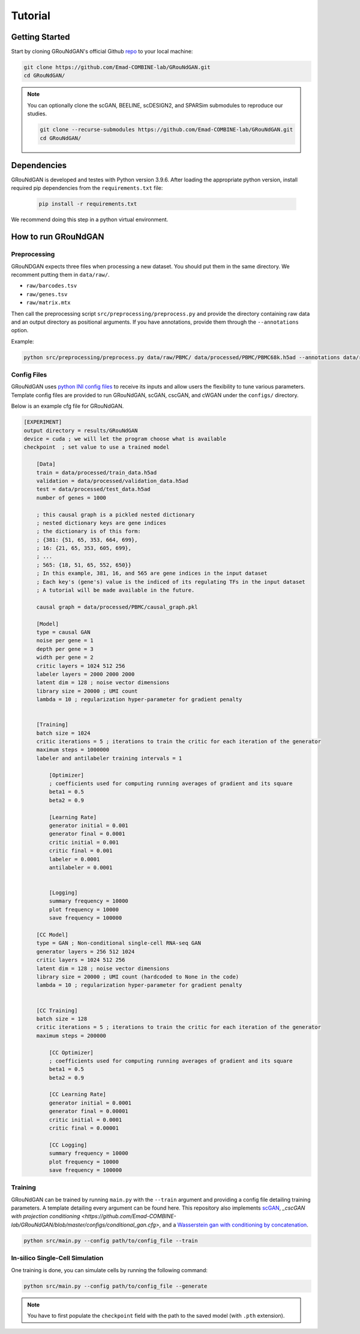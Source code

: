 Tutorial 
========

Getting Started 
---------------
Start by cloning GRouNdGAN's official Github `repo <https://github.com/Emad-COMBINE-lab/GRouNdGAN>`_ to your local machine:

.. code-block:: sh

    git clone https://github.com/Emad-COMBINE-lab/GRouNdGAN.git
    cd GRouNdGAN/

.. note::
    You can optionally clone the scGAN, BEELINE, scDESIGN2, and SPARSim submodules to reproduce our studies.
    
    .. code-block:: sh
    
        git clone --recurse-submodules https://github.com/Emad-COMBINE-lab/GRouNdGAN.git
        cd GRouNdGAN/


Dependencies 
------------
GRouNdGAN is developed and testes with Python version 3.9.6. After loading the appropriate python version, install required pip dependencies from the ``requirements.txt`` file: 

    .. code-block:: sh
    
        pip install -r requirements.txt

We recommend doing this step in a python virtual environment. 

How to run GRouNdGAN
--------------------

Preprocessing 
~~~~~~~~~~~~~
GRouNDGAN expects three files when processing a new dataset. You should put them in the same directory. We recomment putting them in ``data/raw/``.

* ``raw/barcodes.tsv``
* ``raw/genes.tsv``
* ``raw/matrix.mtx``

Then call the preprocessing script ``src/preprocessing/preprocess.py`` and provide the directory containing raw data and an output directory as positional arguments. If you have annotations, provide them through the ``--annotations`` option.

Example: 

.. code-block:: sh

    python src/preprocessing/preprocess.py data/raw/PBMC/ data/processed/PBMC/PBMC68k.h5ad --annotations data/raw/PBMC/barcodes_annotations.tsv

Config Files
~~~~~~~~~~~~
GRouNdGAN uses `python INI config files <https://docs.python.org/3/library/configparser.html>`_ to receive its inputs and allow users the flexibility to tune various parameters. Template config files are provided to run GRouNdGAN, scGAN, cscGAN, and cWGAN under the ``configs/`` directory. 

Below is an example cfg file for GRouNdGAN.

.. code:: INI
        
    [EXPERIMENT]
    output directory = results/GRouNdGAN
    device = cuda ; we will let the program choose what is available
    checkpoint  ; set value to use a trained model

        [Data]
        train = data/processed/train_data.h5ad
        validation = data/processed/validation_data.h5ad
        test = data/processed/test_data.h5ad
        number of genes = 1000

        ; this causal graph is a pickled nested dictionary
        ; nested dictionary keys are gene indices
        ; the dictionary is of this form:
        ; {381: {51, 65, 353, 664, 699},
        ; 16: {21, 65, 353, 605, 699},
        ; ...
        ; 565: {18, 51, 65, 552, 650}}
        ; In this example, 381, 16, and 565 are gene indices in the input dataset
        ; Each key's (gene's) value is the indiced of its regulating TFs in the input dataset
        ; A tutorial will be made available in the future.
        
        causal graph = data/processed/PBMC/causal_graph.pkl

        [Model]
        type = causal GAN
        noise per gene = 1
        depth per gene = 3
        width per gene = 2
        critic layers = 1024 512 256
        labeler layers = 2000 2000 2000
        latent dim = 128 ; noise vector dimensions
        library size = 20000 ; UMI count 
        lambda = 10 ; regularization hyper-parameter for gradient penalty


        [Training]
        batch size = 1024 
        critic iterations = 5 ; iterations to train the critic for each iteration of the generator
        maximum steps = 1000000
        labeler and antilabeler training intervals = 1

            [Optimizer]
            ; coefficients used for computing running averages of gradient and its square 
            beta1 = 0.5
            beta2 = 0.9

            [Learning Rate]
            generator initial = 0.001
            generator final = 0.0001
            critic initial = 0.001
            critic final = 0.001
            labeler = 0.0001
            antilabeler = 0.0001


            [Logging]
            summary frequency = 10000
            plot frequency = 10000
            save frequency = 100000

        [CC Model]
        type = GAN ; Non-conditional single-cell RNA-seq GAN
        generator layers = 256 512 1024
        critic layers = 1024 512 256
        latent dim = 128 ; noise vector dimensions
        library size = 20000 ; UMI count (hardcoded to None in the code)
        lambda = 10 ; regularization hyper-parameter for gradient penalty


        [CC Training]
        batch size = 128 
        critic iterations = 5 ; iterations to train the critic for each iteration of the generator
        maximum steps = 200000

            [CC Optimizer]
            ; coefficients used for computing running averages of gradient and its square 
            beta1 = 0.5
            beta2 = 0.9

            [CC Learning Rate]
            generator initial = 0.0001
            generator final = 0.00001
            critic initial = 0.0001
            critic final = 0.00001

            [CC Logging]
            summary frequency = 10000
            plot frequency = 10000
            save frequency = 100000


Training 
~~~~~~~~
GRouNdGAN can be trained by running ``main.py`` with the ``--train`` argument and providing a config file detailing training parameters. A template detailing every argument can be found here. This repository also implements  `scGAN <https://github.com/Emad-COMBINE-lab/GRouNdGAN/blob/master/configs/gan.cfg>`_, `_cscGAN with projection conditioning <https://github.com/Emad-COMBINE-lab/GRouNdGAN/blob/master/configs/conditional_gan.cfg>`, and a `Wasserstein gan with conditioning by concatenation <https://github.com/Emad-COMBINE-lab/GRouNdGAN/blob/master/configs/conditional_gan.cfg>`_.

.. code-block:: sh

    python src/main.py --config path/to/config_file --train



In-silico Single-Cell Simulation
~~~~~~~~~~~~~~~~~~~~~~~~~~~~~~~~
One training is done, you can simulate cells by running the following command:

.. code-block:: sh

    python src/main.py --config path/to/config_file --generate

.. note::
    You have to first populate the ``checkpoint`` field with the path to the saved model (with ``.pth`` extension).

